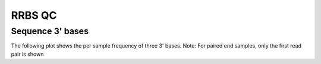 ========
RRBS QC
========

Sequence 3' bases
==========================

The following plot shows the per sample frequency of three 3' bases.
Note: For paired end samples, only the first read pair is shown

.. report:: Coverage.seqStart
   :render: r-ggplot
   :transform: toframe
   :statement: aes(x=file,fill=sequence,group=1) +
	       geom_bar(position="fill",stat="identity",
	       colour="white",aes(y=reads))+
	       ylab('Fraction') +
	       scale_colour_discrete(label="3' sequence") +
	       theme(axis.text.x=element_text(size=15,angle=90),
	       axis.title.x=element_text(size=20),
	       axis.text.y=element_text(size=20),
	       axis.title.y=element_text(size=20),
	       title=element_text(size=20),
	       legend.text=element_text(size=20))


   3' bases frequency plot. For single end directional RRBS using MspI
   digestion, reads are expected to start with CGG or TGG. For paired
   end non-directional RRBS, reads are expected to start with CGG,
   TGG, CGA or TGA. All remaining sequences are shown as "other".



